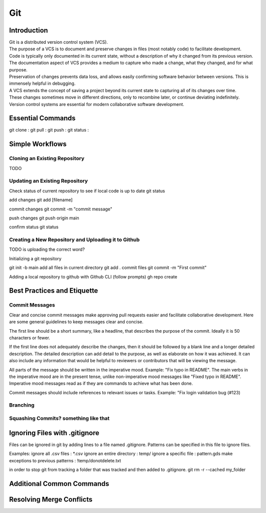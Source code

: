 ***
Git
***

Introduction
============

| Git is a distributed version control system (VCS).

| The purpose of a VCS is to document and preserve changes in files (most notably code) to facilitate development.

| Code is typically only documented in its current state, without a description of why it changed from its previous version.
| The documentation aspect of VCS provides a medium to capture who made a change, what they changed, and for what purpose.

| Preservation of changes prevents data loss, and allows easily confirming software behavior between versions. This is immensely helpful in debugging.

| A VCS extends the concept of saving a project beyond its current state to capturing all of its changes over time.
| These changes sometimes move in different directions, only to recombine later, or continue deviating indefinitely.

| Version control systems are essential for modern collaborative software development.

Essential Commands
==================
git clone :
git pull :
git push : 
git status :

Simple Workflows
================

Cloning an Existing Repository
^^^^^^^^^^^^^^^^^^^^^^^^^^^^^^

TODO

Updating an Existing Repository
^^^^^^^^^^^^^^^^^^^^^^^^^^^^^^^

Check status of current repository to see if local code is up to date
git status

add changes
git add [filename]  

commit changes
git commit -m "commit message"

push changes
git push origin main

confirm status
git status

Creating a New Repository and Uploading it to Github
^^^^^^^^^^^^^^^^^^^^^^^^^^^^^^^^^^^^^^^^^^^^^^^^^^^^

TODO is uploading the correct word?

Initializing a git repository

git init -b main
add all files in current directory
git add .
commit files
git commit -m "First commit"

Adding a local repository to github with Github CLI (follow prompts)
gh repo create

Best Practices and Etiquette
============================

Commit Messages
^^^^^^^^^^^^^^^

Clear and concise commit messages make approving pull requests easier and facilitate collaborative development. Here are some general guidelines to keep messages clear and concise.

The first line should be a short summary, like a headline, that describes the purpose of the commit. Ideally it is 50 characters or fewer.

If the first line does not adequately describe the changes, then it should be followed by a blank line and a longer detailed description. The detailed description can add detail to the purpose, as well as elaborate on how it was achieved. It can also include any information that would be helpful to reviewers or contributors that will be viewing the message.

All parts of the message should be written in the imperative mood. Example: "Fix typo in README". The main verbs in the imperative mood are in the present tense, unlike non-imperative mood messages like "Fixed typo in README". Imperative mood messages read as if they are commands to achieve what has been done.

Commit messages should include references to relevant issues or tasks. Example: "Fix login validation bug (#123)

Branching
^^^^^^^^^

Squashing Commits? something like that
^^^^^^^^^^^^^^^^^^^^^^^^^^^^^^^^^^^^^^

Ignoring Files with .gitignore
==============================

Files can be ignored in git by adding lines to a file named .gitignore.
Patterns can be specified in this file to ignore files.

Examples:
ignore all .csv files : \*.csv
ignore an entire directory : temp/
ignore a specific file : pattern.gds
make exceptions to previous patterns : !temp/donotdelete.txt

in order to stop git from tracking a folder that was tracked and then added to .gitignore.
git rm -r --cached my_folder


Additional Common Commands
==========================

Resolving Merge Conflicts
=========================

